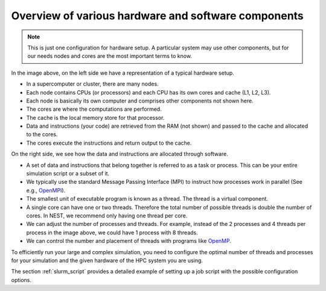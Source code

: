 .. _overview_hardware:

Overview of various hardware and software components
====================================================


.. image:: ../static/img/hpc_ware1.png




.. note::

  This is just one configuration for hardware setup. A particular system may use other components, but for our needs
  nodes and cores are the most important terms to know.

In the image above, on the left side we have a representation of a typical hardware setup.

* In a supercomputer or cluster, there are many nodes.

* Each node contains CPUs (or processors) and each CPU has its own cores and cache (L1, L2, L3).

* Each node is basically its own computer and comprises other components not shown here.

* The cores are where the computations are performed.

* The cache is the local memory store for that processor.

* Data and instructions (your code) are retrieved from the RAM (not shown) and passed to the cache and allocated to the cores.

* The cores execute the instructions and return output to the cache.

On the right side, we see how the data and instructions are allocated through software.

* A set of data and instructions that belong together is referred to as a task or process. This can be your entire simulation
  script or a subset of it.

* We typically use the standard Message Passing Interface (MPI) to instruct how processes work in parallel (See e.g.,
  `OpenMPI <https://www.open-mpi.org/>`_).

* The smallest unit of executable program is known as a thread. The thread is a virtual component.

* A single core can have one or two threads. Therefore the total number of possible threads is double the number of cores.
  In NEST, we recommend only having one thread per core.

* We can adjust the number of processes and threads. For example, instead of the 2 processes and 4 threads per process in the
  image above, we could have 1 process with 8 threads.

* We can control the number and placement of threads with programs like `OpenMP <https://www.openmp.org/>`_.

To efficiently run your large and complex simulation, you need to configure the optimal number of threads and processes for
your simulation and the given hardware of the HPC system you are using.

The section :ref:`slurm_script`  provides a detailed example of setting up a job script with the
possible configuration options.



